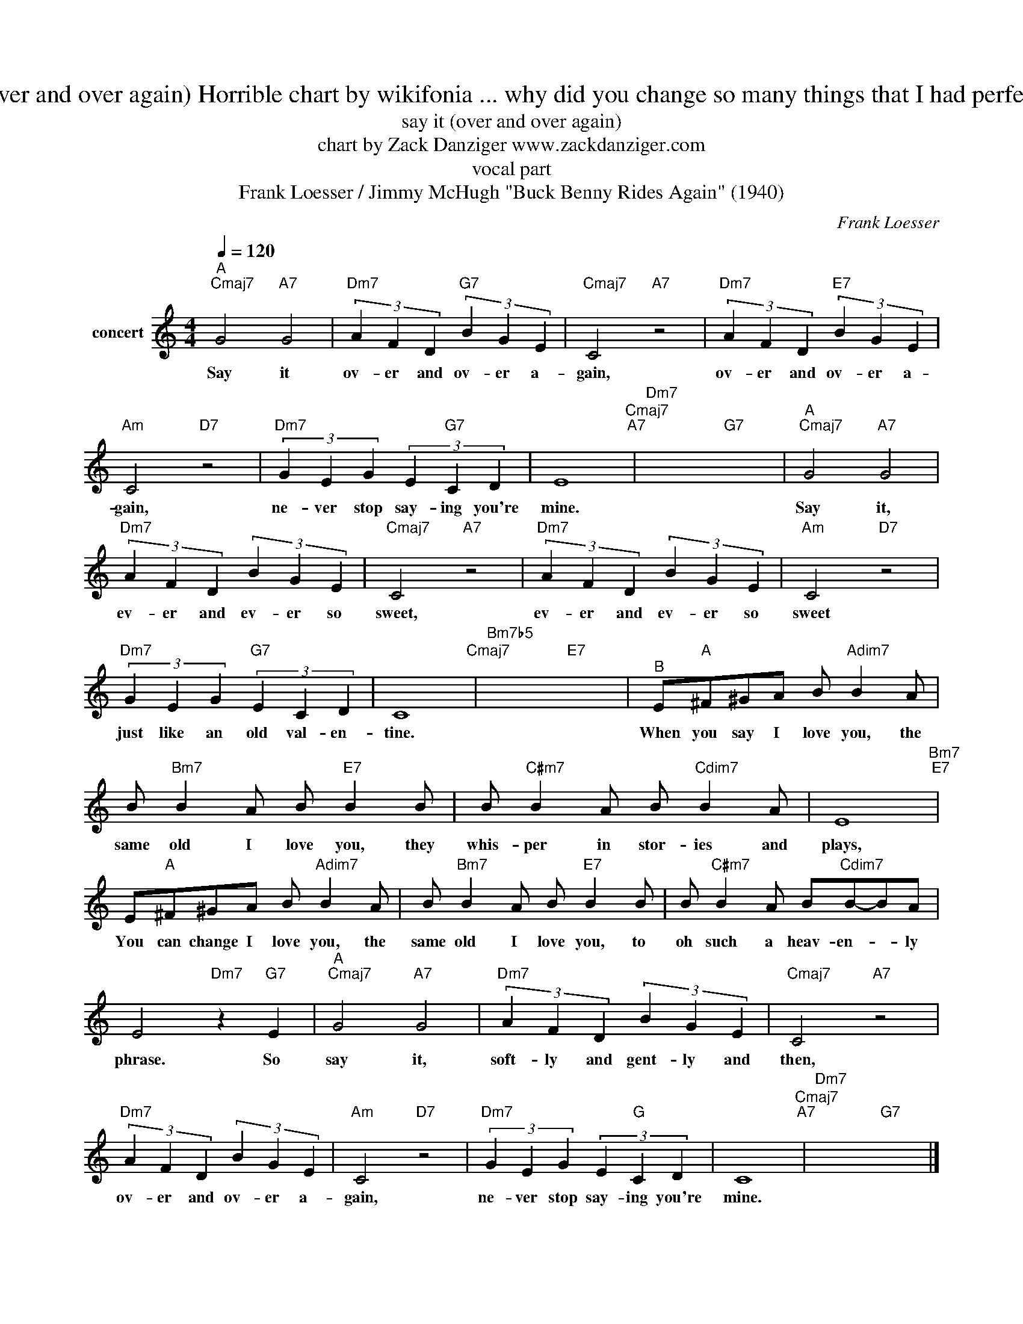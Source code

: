 X:1
T:say it (over and over again) Horrible chart by wikifonia ... why did you change so many things that I had perfect ?!?!?!
T:say it (over and over again)
T:chart by Zack Danziger www.zackdanziger.com
T:vocal part
T:Frank Loesser / Jimmy McHugh "Buck Benny Rides Again" (1940)
C:Frank Loesser
Z:All Rights Reserved
L:1/4
Q:1/4=120
M:4/4
K:C
V:1 treble nm="concert"
%%MIDI program 0
V:1
"^A""Cmaj7" G2"A7" G2 |"Dm7" (3A F D"G7" (3B G E |"Cmaj7" C2"A7" z2 |"Dm7" (3A F D"E7" (3B G E | %4
w: Say it|ov- er and ov- er a-|gain,|ov- er and ov- er a-|
"Am" C2"D7" z2 |"Dm7" (3G E G (3E"G7" C D | E4"Cmaj7""A7" |"Dm7" x2"G7" x2 |"^A""Cmaj7" G2"A7" G2 | %9
w: gain,|ne- ver stop say- ing you're|mine.||Say it,|
"Dm7" (3A F D (3B G E |"Cmaj7" C2"A7" z2 |"Dm7" (3A F D (3B G E |"Am" C2"D7" z2 | %13
w: ev- er and ev- er so|sweet,|ev- er and ev- er so|sweet|
"Dm7" (3G E G"G7" (3E C D | C4"Cmaj7" |"Bm7b5" x2"E7" x2 |"^B" E/"A"^F/^G/A/ B/"Adim7" B A/ | %17
w: just like an old val- en-|tine.||When you say I love you, the|
 B/"Bm7" B A/ B/"E7" B B/ | B/"C#m7" B A/ B/"Cdim7" B A/ | E4"Bm7""E7" | %20
w: same old I love you, they|whis- per in stor- ies and|plays,|
 E/"A"^F/^G/A/ B/"Adim7" B A/ | B/"Bm7" B A/ B/"E7" B B/ | B/"C#m7" B A/ B/"Cdim7"B/-B/A/ | %23
w: You can change I love you, the|same old I love you, to|oh such a heav- en- * ly|
 E2"Dm7" z"G7" E |"^A""Cmaj7" G2"A7" G2 |"Dm7" (3A F D (3B G E |"Cmaj7" C2"A7" z2 | %27
w: phrase. So|say it,|soft- ly and gent- ly and|then,|
"Dm7" (3A F D (3B G E |"Am" C2"D7" z2 |"Dm7" (3G E G (3E"G" C D | C4"Cmaj7""A7" |"Dm7" x2"G7" x2 |] %32
w: ov- er and ov- er a-|gain,|ne- ver stop say- ing you're|mine.||

